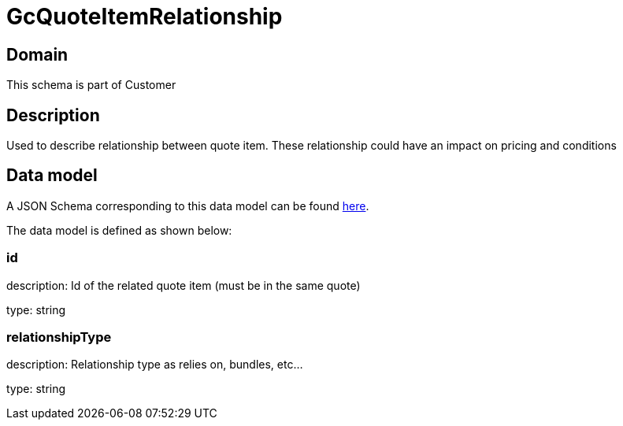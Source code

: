= GcQuoteItemRelationship

[#domain]
== Domain

This schema is part of Customer

[#description]
== Description

Used to describe relationship between quote item. These relationship could have an impact on pricing and conditions


[#data_model]
== Data model

A JSON Schema corresponding to this data model can be found https://tmforum.org[here].

The data model is defined as shown below:


=== id
description: Id of the related quote item (must be in the same quote)

type: string


=== relationshipType
description: Relationship type as relies on, bundles, etc...

type: string


